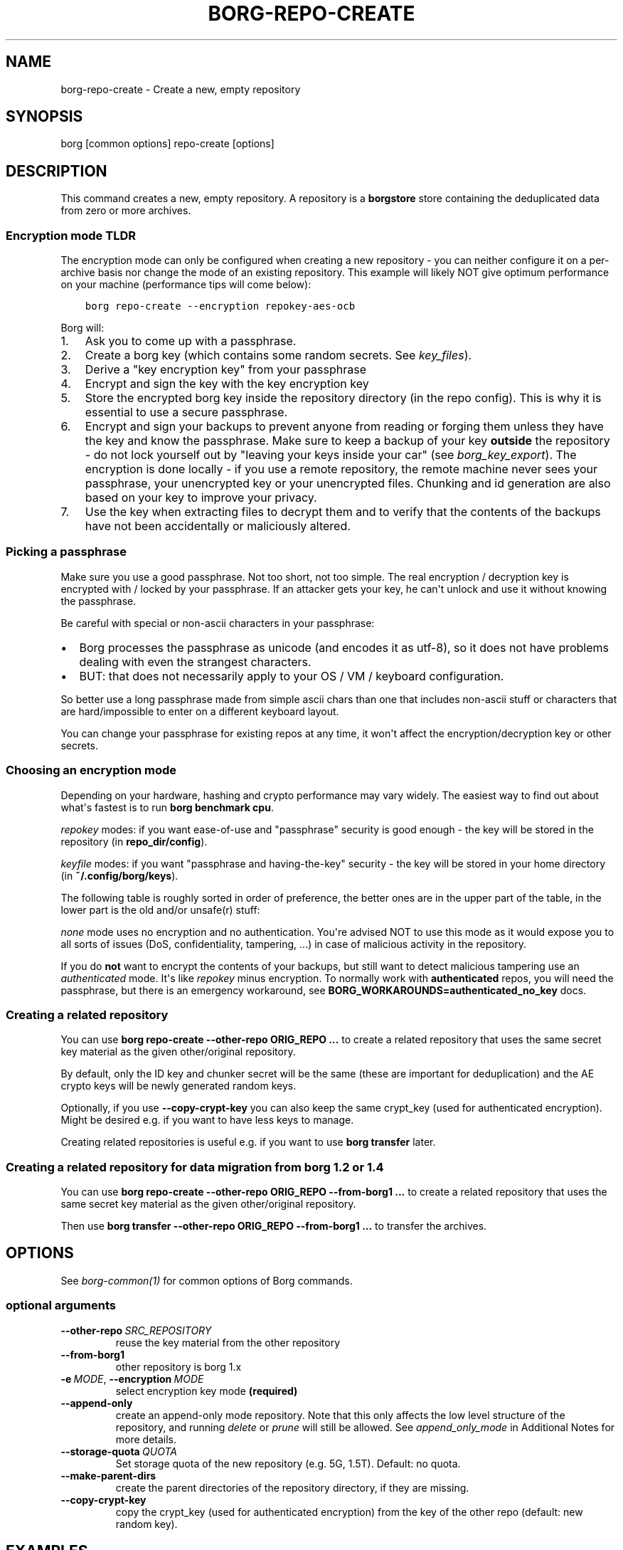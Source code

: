 .\" Man page generated from reStructuredText.
.
.
.nr rst2man-indent-level 0
.
.de1 rstReportMargin
\\$1 \\n[an-margin]
level \\n[rst2man-indent-level]
level margin: \\n[rst2man-indent\\n[rst2man-indent-level]]
-
\\n[rst2man-indent0]
\\n[rst2man-indent1]
\\n[rst2man-indent2]
..
.de1 INDENT
.\" .rstReportMargin pre:
. RS \\$1
. nr rst2man-indent\\n[rst2man-indent-level] \\n[an-margin]
. nr rst2man-indent-level +1
.\" .rstReportMargin post:
..
.de UNINDENT
. RE
.\" indent \\n[an-margin]
.\" old: \\n[rst2man-indent\\n[rst2man-indent-level]]
.nr rst2man-indent-level -1
.\" new: \\n[rst2man-indent\\n[rst2man-indent-level]]
.in \\n[rst2man-indent\\n[rst2man-indent-level]]u
..
.TH "BORG-REPO-CREATE" 1 "2024-09-08" "" "borg backup tool"
.SH NAME
borg-repo-create \- Create a new, empty repository
.SH SYNOPSIS
.sp
borg [common options] repo\-create [options]
.SH DESCRIPTION
.sp
This command creates a new, empty repository. A repository is a \fBborgstore\fP store
containing the deduplicated data from zero or more archives.
.SS Encryption mode TLDR
.sp
The encryption mode can only be configured when creating a new repository \- you can
neither configure it on a per\-archive basis nor change the mode of an existing repository.
This example will likely NOT give optimum performance on your machine (performance
tips will come below):
.INDENT 0.0
.INDENT 3.5
.sp
.nf
.ft C
borg repo\-create \-\-encryption repokey\-aes\-ocb
.ft P
.fi
.UNINDENT
.UNINDENT
.sp
Borg will:
.INDENT 0.0
.IP 1. 3
Ask you to come up with a passphrase.
.IP 2. 3
Create a borg key (which contains some random secrets. See \fIkey_files\fP).
.IP 3. 3
Derive a \(dqkey encryption key\(dq from your passphrase
.IP 4. 3
Encrypt and sign the key with the key encryption key
.IP 5. 3
Store the encrypted borg key inside the repository directory (in the repo config).
This is why it is essential to use a secure passphrase.
.IP 6. 3
Encrypt and sign your backups to prevent anyone from reading or forging them unless they
have the key and know the passphrase. Make sure to keep a backup of
your key \fBoutside\fP the repository \- do not lock yourself out by
\(dqleaving your keys inside your car\(dq (see \fIborg_key_export\fP).
The encryption is done locally \- if you use a remote repository, the remote machine
never sees your passphrase, your unencrypted key or your unencrypted files.
Chunking and id generation are also based on your key to improve
your privacy.
.IP 7. 3
Use the key when extracting files to decrypt them and to verify that the contents of
the backups have not been accidentally or maliciously altered.
.UNINDENT
.SS Picking a passphrase
.sp
Make sure you use a good passphrase. Not too short, not too simple. The real
encryption / decryption key is encrypted with / locked by your passphrase.
If an attacker gets your key, he can\(aqt unlock and use it without knowing the
passphrase.
.sp
Be careful with special or non\-ascii characters in your passphrase:
.INDENT 0.0
.IP \(bu 2
Borg processes the passphrase as unicode (and encodes it as utf\-8),
so it does not have problems dealing with even the strangest characters.
.IP \(bu 2
BUT: that does not necessarily apply to your OS / VM / keyboard configuration.
.UNINDENT
.sp
So better use a long passphrase made from simple ascii chars than one that
includes non\-ascii stuff or characters that are hard/impossible to enter on
a different keyboard layout.
.sp
You can change your passphrase for existing repos at any time, it won\(aqt affect
the encryption/decryption key or other secrets.
.SS Choosing an encryption mode
.sp
Depending on your hardware, hashing and crypto performance may vary widely.
The easiest way to find out about what\(aqs fastest is to run \fBborg benchmark cpu\fP\&.
.sp
\fIrepokey\fP modes: if you want ease\-of\-use and \(dqpassphrase\(dq security is good enough \-
the key will be stored in the repository (in \fBrepo_dir/config\fP).
.sp
\fIkeyfile\fP modes: if you want \(dqpassphrase and having\-the\-key\(dq security \-
the key will be stored in your home directory (in \fB~/.config/borg/keys\fP).
.sp
The following table is roughly sorted in order of preference, the better ones are
in the upper part of the table, in the lower part is the old and/or unsafe(r) stuff:
.\" nanorst: inline-fill
.
.TS
center;
|l|l|l|l|.
_
T{
Mode (K = keyfile or repokey)
T}	T{
ID\-Hash
T}	T{
Encryption
T}	T{
Authentication
T}
_
T{
K\-blake2\-chacha20\-poly1305
T}	T{
BLAKE2b
T}	T{
CHACHA20
T}	T{
POLY1305
T}
_
T{
K\-chacha20\-poly1305
T}	T{
HMAC\-SHA\-256
T}	T{
CHACHA20
T}	T{
POLY1305
T}
_
T{
K\-blake2\-aes\-ocb
T}	T{
BLAKE2b
T}	T{
AES256\-OCB
T}	T{
AES256\-OCB
T}
_
T{
K\-aes\-ocb
T}	T{
HMAC\-SHA\-256
T}	T{
AES256\-OCB
T}	T{
AES256\-OCB
T}
_
T{
authenticated\-blake2
T}	T{
BLAKE2b
T}	T{
none
T}	T{
BLAKE2b
T}
_
T{
authenticated
T}	T{
HMAC\-SHA\-256
T}	T{
none
T}	T{
HMAC\-SHA256
T}
_
T{
none
T}	T{
SHA\-256
T}	T{
none
T}	T{
none
T}
_
.TE
.\" nanorst: inline-replace
.
.sp
\fInone\fP mode uses no encryption and no authentication. You\(aqre advised NOT to use this mode
as it would expose you to all sorts of issues (DoS, confidentiality, tampering, ...) in
case of malicious activity in the repository.
.sp
If you do \fBnot\fP want to encrypt the contents of your backups, but still want to detect
malicious tampering use an \fIauthenticated\fP mode. It\(aqs like \fIrepokey\fP minus encryption.
To normally work with \fBauthenticated\fP repos, you will need the passphrase, but
there is an emergency workaround, see \fBBORG_WORKAROUNDS=authenticated_no_key\fP docs.
.SS Creating a related repository
.sp
You can use \fBborg repo\-create \-\-other\-repo ORIG_REPO ...\fP to create a related repository
that uses the same secret key material as the given other/original repository.
.sp
By default, only the ID key and chunker secret will be the same (these are important
for deduplication) and the AE crypto keys will be newly generated random keys.
.sp
Optionally, if you use \fB\-\-copy\-crypt\-key\fP you can also keep the same crypt_key
(used for authenticated encryption). Might be desired e.g. if you want to have less
keys to manage.
.sp
Creating related repositories is useful e.g. if you want to use \fBborg transfer\fP later.
.SS Creating a related repository for data migration from borg 1.2 or 1.4
.sp
You can use \fBborg repo\-create \-\-other\-repo ORIG_REPO \-\-from\-borg1 ...\fP to create a related
repository that uses the same secret key material as the given other/original repository.
.sp
Then use \fBborg transfer \-\-other\-repo ORIG_REPO \-\-from\-borg1 ...\fP to transfer the archives.
.SH OPTIONS
.sp
See \fIborg\-common(1)\fP for common options of Borg commands.
.SS optional arguments
.INDENT 0.0
.TP
.BI \-\-other\-repo \ SRC_REPOSITORY
reuse the key material from the other repository
.TP
.B  \-\-from\-borg1
other repository is borg 1.x
.TP
.BI \-e \ MODE\fR,\fB \ \-\-encryption \ MODE
select encryption key mode \fB(required)\fP
.TP
.B  \-\-append\-only
create an append\-only mode repository. Note that this only affects the low level structure of the repository, and running \fIdelete\fP or \fIprune\fP will still be allowed. See \fIappend_only_mode\fP in Additional Notes for more details.
.TP
.BI \-\-storage\-quota \ QUOTA
Set storage quota of the new repository (e.g. 5G, 1.5T). Default: no quota.
.TP
.B  \-\-make\-parent\-dirs
create the parent directories of the repository directory, if they are missing.
.TP
.B  \-\-copy\-crypt\-key
copy the crypt_key (used for authenticated encryption) from the key of the other repo (default: new random key).
.UNINDENT
.SH EXAMPLES
.INDENT 0.0
.INDENT 3.5
.sp
.nf
.ft C
# Local repository
$ export BORG_REPO=/path/to/repo
# recommended repokey AEAD crypto modes
$ borg repo\-create \-\-encryption=repokey\-aes\-ocb
$ borg repo\-create \-\-encryption=repokey\-chacha20\-poly1305
$ borg repo\-create \-\-encryption=repokey\-blake2\-aes\-ocb
$ borg repo\-create \-\-encryption=repokey\-blake2\-chacha20\-poly1305
# no encryption, not recommended
$ borg repo\-create \-\-encryption=authenticated
$ borg repo\-create \-\-encryption=authenticated\-blake2
$ borg repo\-create \-\-encryption=none

# Remote repository (accesses a remote borg via ssh)
$ export BORG_REPO=ssh://user@hostname/~/backup
# repokey: stores the (encrypted) key into <REPO_DIR>/config
$ borg repo\-create \-\-encryption=repokey\-aes\-ocb
# keyfile: stores the (encrypted) key into ~/.config/borg/keys/
$ borg repo\-create \-\-encryption=keyfile\-aes\-ocb
.ft P
.fi
.UNINDENT
.UNINDENT
.SH SEE ALSO
.sp
\fIborg\-common(1)\fP, \fIborg\-repo\-delete(1)\fP, \fIborg\-repo\-list(1)\fP, \fIborg\-check(1)\fP, \fIborg\-benchmark\-cpu(1)\fP, \fIborg\-key\-import(1)\fP, \fIborg\-key\-export(1)\fP, \fIborg\-key\-change\-passphrase(1)\fP
.SH AUTHOR
The Borg Collective
.\" Generated by docutils manpage writer.
.
